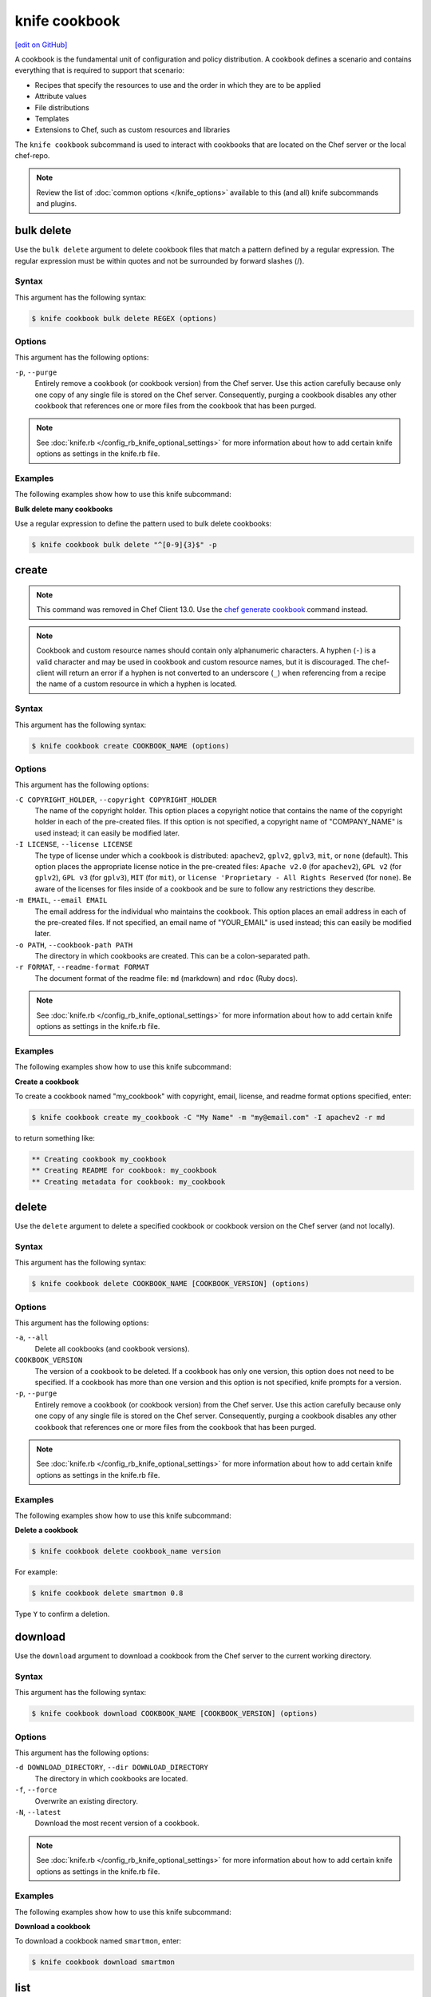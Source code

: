 =====================================================
knife cookbook
=====================================================
`[edit on GitHub] <https://github.com/chef/chef-web-docs/blob/master/chef_master/source/knife_cookbook.rst>`__

.. tag cookbooks_summary

A cookbook is the fundamental unit of configuration and policy distribution. A cookbook defines a scenario and contains everything that is required to support that scenario:

* Recipes that specify the resources to use and the order in which they are to be applied
* Attribute values
* File distributions
* Templates
* Extensions to Chef, such as custom resources and libraries

.. end_tag

.. tag knife_cookbook_summary

The ``knife cookbook`` subcommand is used to interact with cookbooks that are located on the Chef server or the local chef-repo.

.. end_tag

.. note:: .. tag knife_common_see_common_options_link

          Review the list of :doc:`common options </knife_options>` available to this (and all) knife subcommands and plugins.

          .. end_tag

bulk delete
=====================================================
Use the ``bulk delete`` argument to delete cookbook files that match a pattern defined by a regular expression. The regular expression must be within quotes and not be surrounded by forward slashes (/).

Syntax
-----------------------------------------------------
This argument has the following syntax:

.. code-block:: bash

   $ knife cookbook bulk delete REGEX (options)

Options
-----------------------------------------------------
This argument has the following options:

``-p``, ``--purge``
   Entirely remove a cookbook (or cookbook version) from the Chef server. Use this action carefully because only one copy of any single file is stored on the Chef server. Consequently, purging a cookbook disables any other cookbook that references one or more files from the cookbook that has been purged.

.. note:: .. tag knife_common_see_all_config_options

          See :doc:`knife.rb </config_rb_knife_optional_settings>` for more information about how to add certain knife options as settings in the knife.rb file.

          .. end_tag

Examples
-----------------------------------------------------
The following examples show how to use this knife subcommand:

**Bulk delete many cookbooks**

Use a regular expression to define the pattern used to bulk delete cookbooks:

.. code-block:: bash

   $ knife cookbook bulk delete "^[0-9]{3}$" -p

create
=====================================================
.. note:: This command was removed in Chef Client 13.0. Use the `chef generate cookbook </ctl_chef.html#chef-generate-cookbook>`_ command instead.

.. note:: .. tag ruby_style_patterns_hyphens

          Cookbook and custom resource names should contain only alphanumeric characters. A hyphen (``-``) is a valid character and may be used in cookbook and custom resource names, but it is discouraged. The chef-client will return an error if a hyphen is not converted to an underscore (``_``) when referencing from a recipe the name of a custom resource in which a hyphen is located.

          .. end_tag

Syntax
-----------------------------------------------------
This argument has the following syntax:

.. code-block:: bash

   $ knife cookbook create COOKBOOK_NAME (options)

Options
-----------------------------------------------------
This argument has the following options:

``-C COPYRIGHT_HOLDER``, ``--copyright COPYRIGHT_HOLDER``
   The name of the copyright holder. This option places a copyright notice that contains the name of the copyright holder in each of the pre-created files. If this option is not specified, a copyright name of "COMPANY_NAME" is used instead; it can easily be modified later.

``-I LICENSE``, ``--license LICENSE``
   The type of license under which a cookbook is distributed: ``apachev2``, ``gplv2``, ``gplv3``, ``mit``, or ``none`` (default). This option places the appropriate license notice in the pre-created files: ``Apache v2.0`` (for ``apachev2``), ``GPL v2`` (for ``gplv2``), ``GPL v3`` (for ``gplv3``), ``MIT`` (for ``mit``), or ``license 'Proprietary - All Rights Reserved`` (for ``none``). Be aware of the licenses for files inside of a cookbook and be sure to follow any restrictions they describe.

``-m EMAIL``, ``--email EMAIL``
   The email address for the individual who maintains the cookbook. This option places an email address in each of the pre-created files. If not specified, an email name of "YOUR_EMAIL" is used instead; this can easily be modified later.

``-o PATH``, ``--cookbook-path PATH``
   The directory in which cookbooks are created. This can be a colon-separated path.

``-r FORMAT``, ``--readme-format FORMAT``
   The document format of the readme file: ``md`` (markdown) and ``rdoc`` (Ruby docs).

.. note:: .. tag knife_common_see_all_config_options

          See :doc:`knife.rb </config_rb_knife_optional_settings>` for more information about how to add certain knife options as settings in the knife.rb file.

          .. end_tag

Examples
-----------------------------------------------------
The following examples show how to use this knife subcommand:

**Create a cookbook**

To create a cookbook named "my_cookbook" with copyright, email, license, and readme format options specified, enter:

.. code-block:: bash

   $ knife cookbook create my_cookbook -C "My Name" -m "my@email.com" -I apachev2 -r md

to return something like:

.. code-block:: bash

   ** Creating cookbook my_cookbook
   ** Creating README for cookbook: my_cookbook
   ** Creating metadata for cookbook: my_cookbook

delete
=====================================================
Use the ``delete`` argument to delete a specified cookbook or cookbook version on the Chef server (and not locally).

Syntax
-----------------------------------------------------
This argument has the following syntax:

.. code-block:: bash

   $ knife cookbook delete COOKBOOK_NAME [COOKBOOK_VERSION] (options)

Options
-----------------------------------------------------
This argument has the following options:

``-a``, ``--all``
   Delete all cookbooks (and cookbook versions).

``COOKBOOK_VERSION``
   The version of a cookbook to be deleted. If a cookbook has only one version, this option does not need to be specified. If a cookbook has more than one version and this option is not specified, knife  prompts for a version.

``-p``, ``--purge``
   Entirely remove a cookbook (or cookbook version) from the Chef server. Use this action carefully because only one copy of any single file is stored on the Chef server. Consequently, purging a cookbook disables any other cookbook that references one or more files from the cookbook that has been purged.

.. note:: .. tag knife_common_see_all_config_options

          See :doc:`knife.rb </config_rb_knife_optional_settings>` for more information about how to add certain knife options as settings in the knife.rb file.

          .. end_tag

Examples
-----------------------------------------------------
The following examples show how to use this knife subcommand:

**Delete a cookbook**

.. To delete version "0.8" from a cookbook named "smartmon", enter:

.. code-block:: bash

   $ knife cookbook delete cookbook_name version

For example:

.. code-block:: bash

   $ knife cookbook delete smartmon 0.8

Type ``Y`` to confirm a deletion.

download
=====================================================
Use the ``download`` argument to download a cookbook from the Chef server to the current working directory.

Syntax
-----------------------------------------------------
This argument has the following syntax:

.. code-block:: bash

   $ knife cookbook download COOKBOOK_NAME [COOKBOOK_VERSION] (options)

Options
-----------------------------------------------------
This argument has the following options:

``-d DOWNLOAD_DIRECTORY``, ``--dir DOWNLOAD_DIRECTORY``
   The directory in which cookbooks are located.

``-f``, ``--force``
   Overwrite an existing directory.

``-N``, ``--latest``
   Download the most recent version of a cookbook.

.. note:: .. tag knife_common_see_all_config_options

          See :doc:`knife.rb </config_rb_knife_optional_settings>` for more information about how to add certain knife options as settings in the knife.rb file.

          .. end_tag

Examples
-----------------------------------------------------
The following examples show how to use this knife subcommand:

**Download a cookbook**

To download a cookbook named ``smartmon``, enter:

.. code-block:: bash

   $ knife cookbook download smartmon

list
=====================================================
Use the ``list`` argument to view a list of cookbooks that are currently available on the Chef server. The list will contain only the most recent version for each cookbook by default.

Syntax
-----------------------------------------------------
This argument has the following syntax:

.. code-block:: bash

   $ knife cookbook list (options)

Options
-----------------------------------------------------
This argument has the following options:

``-a``, ``--all``
   Return all available versions for every cookbook.

``-w``, ``--with-uri``
   Show the corresponding URIs.

.. note:: .. tag knife_common_see_all_config_options

          See :doc:`knife.rb </config_rb_knife_optional_settings>` for more information about how to add certain knife options as settings in the knife.rb file.

          .. end_tag

Examples
-----------------------------------------------------
The following examples show how to use this knife subcommand:

**View a list of cookbooks**

To view a list of cookbooks:

.. code-block:: bash

   $ knife cookbook list

metadata
=====================================================
Use the ``metadata`` argument to generate the metadata for one or more cookbooks.

Syntax
-----------------------------------------------------
This argument has the following syntax:

.. code-block:: bash

   $ knife cookbook metadata (options)

Options
-----------------------------------------------------
This argument has the following options:

``-a``, ``--all``
   Generate metadata for all cookbooks.

``-o PATH:PATH``, ``--cookbook-path PATH:PATH``
   The directory in which cookbooks are created. This can be a colon-separated path.

.. note:: .. tag knife_common_see_all_config_options

          See :doc:`knife.rb </config_rb_knife_optional_settings>` for more information about how to add certain knife options as settings in the knife.rb file.

          .. end_tag

Examples
-----------------------------------------------------
The following examples show how to use this knife subcommand:

**Generate metadata**

.. To generate metadata for all cookbooks:

.. code-block:: bash

   $ knife cookbook metadata -a

metadata from file
=====================================================
Use the ``metadata from file`` argument to load the metadata for a cookbook from a file.

Syntax
-----------------------------------------------------
This argument has the following syntax:

.. code-block:: bash

   $ knife cookbook metadata from file FILE

Options
-----------------------------------------------------
This command does not have any specific options.

Examples
-----------------------------------------------------
The following examples show how to use this knife subcommand:

**View metadata**

.. To view cookbook metadata from a JSON file:

.. code-block:: bash

   $ knife cookbook metadata from file /path/to/file

show
=====================================================
Use the ``show`` argument to view information about a cookbook, parts of a cookbook (attributes, definitions, files, libraries, providers, recipes, resources, and templates), or a file that is associated with a cookbook (including attributes such as checksum or specificity).

Syntax
-----------------------------------------------------
This argument has the following syntax:

.. code-block:: bash

   $ knife cookbook show COOKBOOK_NAME [COOKBOOK_VERSION] [PART...] [FILE_NAME] (options)

Options
-----------------------------------------------------
This argument has the following options:

``COOKBOOK_VERSION``
   The version of a cookbook to be shown. If a cookbook has only one version, this option does not need to be specified. If a cookbook has more than one version and this option is not specified, a list of cookbook versions is returned.

``-f FQDN``, ``--fqdn FQDN``
   The FQDN of the host.

``FILE_NAME``
   The name of a file that is associated with a cookbook.

``-p PLATFORM``, ``--platform PLATFORM``
   The platform for which a cookbook is designed.

``PART``
   The part of the cookbook to show: ``attributes``, ``definitions``, ``files``, ``libraries``, ``providers``, ``recipes``, ``resources``, or ``templates``. More than one part can be specified.

``-V PLATFORM_VERSION``, ``--platform-version PLATFORM_VERSION``
   The version of the platform.

``-w``, ``--with-uri``
   Show the corresponding URIs.

.. note:: .. tag knife_common_see_all_config_options

          See :doc:`knife.rb </config_rb_knife_optional_settings>` for more information about how to add certain knife options as settings in the knife.rb file.

          .. end_tag

Examples
-----------------------------------------------------
The following examples show how to use this knife subcommand:

**Show cookbook data**

To get the list of available versions of a cookbook named ``getting-started``, enter:

.. code-block:: bash

   $ knife cookbook show getting-started

to return something like:

.. code-block:: none

   getting-started   0.3.0  0.2.0

**Show cookbook versions**

To show a list of data about a cookbook using the name of the cookbook and the version, enter:

.. code-block:: bash

   $ knife cookbook show getting-started 0.3.0

to return something like:

.. code-block:: none

   attributes:
     checksum:     fa0fc4abf3f6787aeb5c3c5c35de667c
     name:         default.rb
     path:         attributes/default.rb
     specificity:  default
     url:          https://somelongurlhere.com
   chef_type:      cookbook_version
   cookbook_name:  getting-started
   definitions:    []
   files:          []
   frozen?:        false
   json_class:     Chef::CookbookVersion
   libraries:      []

**Show a cookbook version**

To only view data about templates, enter:

.. code-block:: bash

   $ knife cookbook show getting-started 0.3.0 templates

to return something like:

.. code-block:: none

   checksum:     a29d6f254577b830091f140c3a78b1fe
   name:         chef-getting-started.txt.erb
   path:         templates/default/chef-getting-started.txt.erb
   specificity:  default
   url:          https://someurlhere.com

**Show cookbook data as JSON**

To view information in JSON format, use the ``-F`` common option as part of the command like this:

.. code-block:: bash

   $ knife cookbook show devops -F json

Other formats available include ``text``, ``yaml``, and ``pp``.

test
=====================================================
Use the ``test`` argument to test a cookbook for syntax errors. This argument uses Ruby syntax checking to verify every file in a cookbook that ends in .rb and Embedded Ruby (ERB). This argument will respect chefignore files when determining which cookbooks to test for syntax errors.

Syntax
-----------------------------------------------------
This argument has the following syntax:

.. code-block:: bash

   $ knife cookbook test COOKBOOK_NAME (options)

Options
-----------------------------------------------------
This argument has the following options:

``-a``, ``--all``
   Test all cookbooks.

``-o PATH:PATH``, ``--cookbook-path PATH:PATH``
   The directory in which cookbooks are created. This can be a colon-separated path.

.. note:: .. tag knife_common_see_all_config_options

          See :doc:`knife.rb </config_rb_knife_optional_settings>` for more information about how to add certain knife options as settings in the knife.rb file.

          .. end_tag

Examples
-----------------------------------------------------
The following examples show how to use this knife subcommand:

**Test a cookbook**

.. To test a cookbook named "getting-started", enter:

.. code-block:: bash

   $ knife cookbook test cookbook_name

upload
=====================================================
Use the ``upload`` argument to upload one or more cookbooks (and any files that are associated with those cookbooks) from a local repository to the Chef server. Only files that do not already exist on the Chef server will be uploaded.

.. note:: Use a chefignore file to prevent the upload of specific files and file types, such as temporary files or files placed in folders by version control systems. The chefignore file must be located in the root of the cookbook repository and must use rules similar to filename globbing (as defined by the Ruby ``File.fnmatch`` syntax).

.. note:: Empty directories are not uploaded to the Chef server. To upload an empty directory, create a "dot" file---e.g. ``.keep``---in that directory to ensure that the directory itself is not empty.

Syntax
-----------------------------------------------------
This argument has the following syntax:

.. code-block:: bash

   $ knife cookbook upload [COOKBOOK_NAME...] (options)

Options
-----------------------------------------------------
This argument has the following options:

``-a``, ``--all``
   Upload all cookbooks.

``--concurrency``
   The number of allowed concurrent connections. Default: ``10``.

``-d``, ``--include-dependencies``
   Ensure that when a cookbook has a dependency on one (or more) cookbooks, those cookbooks are also uploaded.

``-E ENVIRONMENT``, ``--environment ENVIRONMENT``
   Use to set the environment version dependency to the cookbook version being uploaded.

``--force``
   Update a cookbook even if the ``--freeze`` flag has been set.

``--freeze``
   Require changes to a cookbook be included as a new version. Only the ``--force`` option can override this setting.

``-o PATH:PATH``, ``--cookbook-path PATH:PATH``
   The directory in which cookbooks are created. This can be a colon-separated path.

.. note:: .. tag knife_common_see_all_config_options

          See :doc:`knife.rb </config_rb_knife_optional_settings>` for more information about how to add certain knife options as settings in the knife.rb file.

          .. end_tag

Examples
-----------------------------------------------------
The following examples show how to use this knife subcommand:

**Upload a cookbook**

.. To upload a cookbook named "getting-started":

.. code-block:: bash

   $ knife cookbook upload cookbook_name

**Freeze a cookbook**

To upload a cookbook, and then prevent other users from being able to make changes to it, enter:

.. code-block:: bash

   $ knife cookbook upload redis --freeze

to return something like:

.. code-block:: none

   Uploading redis...
   Upload completed

If a cookbook is frozen and the ``--force`` option is not specified, knife will return an error message similar to the following:

.. code-block:: none

   Uploading redis...
   ERROR: Version 0.1.6 of cookbook redis is frozen. Use --force to override.

